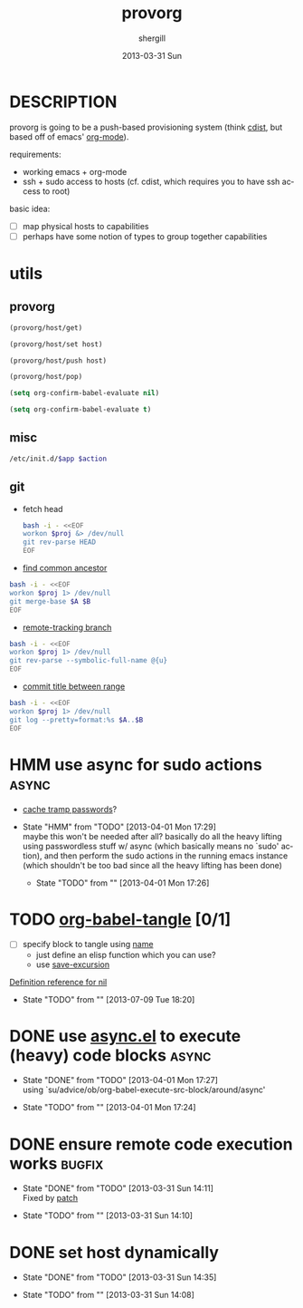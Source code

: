 #+TITLE:     provorg
#+AUTHOR:    shergill
#+EMAIL:     suhailshergill@gmail.com
#+DATE:      2013-03-31 Sun
#+DESCRIPTION: emacs' org-mode based provisioning system
#+KEYWORDS: provisioning,emacs,elisp,org-mode
#+LANGUAGE:  en
#+OPTIONS:   H:3 num:t toc:t \n:nil @:t ::t |:t ^:t -:t f:t *:t <:t
#+OPTIONS:   TeX:t LaTeX:t skip:nil d:nil todo:t pri:nil tags:not-in-toc
#+INFOJS_OPT: view:nil toc:nil ltoc:t mouse:underline buttons:0 path:http://orgmode.org/org-info.js
#+EXPORT_SELECT_TAGS: export
#+EXPORT_EXCLUDE_TAGS: noexport
#+LINK_UP:   
#+LINK_HOME: 
#+XSLT:
#+PROPERTY: results silent
#+PROPERTY: dir-dyn yes
* DESCRIPTION
  provorg is going to be a push-based provisioning system (think [[http://www.nico.schottelius.org/software/cdist/][cdist]], but
  based off of emacs' [[http://orgmode.org/][org-mode]]).

  requirements:
  - working emacs + org-mode
  - ssh + sudo access to hosts (cf. cdist, which requires you to have ssh
    access to root)

  basic idea:
  - [ ] map physical hosts to capabilities
  - [ ] perhaps have some notion of types to group together capabilities
* utils
** provorg
  #+NAME: provorg/host/get
  #+BEGIN_SRC emacs-lisp :dir-dyn no :dir ~ 
    (provorg/host/get)
  #+END_SRC
  #+NAME: provorg/host/set
  #+BEGIN_SRC emacs-lisp :dir-dyn no :dir ~ :var host=""
    (provorg/host/set host)
  #+END_SRC
  #+NAME: provorg/host/push
  #+BEGIN_SRC emacs-lisp :dir-dyn no :dir ~ :var host=""
    (provorg/host/push host)
  #+END_SRC
  #+NAME: provorg/host/pop
  #+BEGIN_SRC emacs-lisp :dir-dyn no :dir ~ 
    (provorg/host/pop)
  #+END_SRC
  #+NAME: provorg/init
  #+BEGIN_SRC emacs-lisp 
    (setq org-confirm-babel-evaluate nil)
  #+END_SRC
  #+NAME: provorg/quit
  #+BEGIN_SRC emacs-lisp 
    (setq org-confirm-babel-evaluate t)
  #+END_SRC

** misc
  #+NAME: provorg/initd
  #+BEGIN_SRC sh :sudo yes :dir ~ :var app="reboot" :var action="start"
    /etc/init.d/$app $action
  #+END_SRC
** git
   - fetch head
     #+NAME: git/head/get
     #+BEGIN_SRC sh :dir ~ 
       bash -i - <<EOF
       workon $proj &> /dev/null
       git rev-parse HEAD
       EOF
     #+END_SRC

  - [[http://stackoverflow.com/a/1549155][find common ancestor]]
  #+NAME: git/common-ancestor
  #+BEGIN_SRC sh :dir ~ :var A="HEAD" :var B="HEAD" 
    bash -i - <<EOF
    workon $proj 1> /dev/null
    git merge-base $A $B
    EOF
  #+END_SRC
  - [[http://stackoverflow.com/a/3763075][remote-tracking branch]]
  #+NAME: git/remote-tracking/get
  #+BEGIN_SRC sh :dir ~ 
    bash -i - <<EOF
    workon $proj 1> /dev/null
    git rev-parse --symbolic-full-name @{u}
    EOF
  #+END_SRC
  - [[http://stackoverflow.com/a/2941614][commit title between range]]
  #+NAME: git/log-titles-in-range
  #+BEGIN_SRC sh :dir ~ :var A="HEAD" :var B="HEAD"
    bash -i - <<EOF
    workon $proj 1> /dev/null
    git log --pretty=format:%s $A..$B
    EOF
  #+END_SRC

* HMM use async for sudo actions                                      :async:
  - [[http://www.gnu.org/software/tramp/#Password-handling][cache tramp passwords]]?
   
  - State "HMM"       from "TODO"       [2013-04-01 Mon 17:29] \\
    maybe this won't be needed after all? basically do all the heavy lifting using
    passwordless stuff w/ async (which basically means no `sudo' action), and then
    perform the sudo actions in the running emacs instance (which shouldn't be too
    bad since all the heavy lifting has been done)

   - State "TODO"       from ""           [2013-04-01 Mon 17:26] \\

   :PROPERTIES:
   :CUSTOM_ID: 67148f4e-4dc3-4c2f-bdac-f73c3cc8634b
   :END:
* TODO [[file:~/config/_common/emacs/.emacs.d/github/org/lisp/ob-tangle.el::182][org-babel-tangle]] [0/1]
  - [ ] specify block to tangle using [[file:~/.emacs.d/github/org/lisp/ob.el::1524][name]]
    - just define an elisp function which you can use?
    - use [[help:save-excursion][save-excursion]]
  
  [[help:][Definition reference for nil]]
  - State "TODO"       from ""           [2013-07-09 Tue 18:20] \\

  :PROPERTIES:
  :CUSTOM_ID: 9b224b3f-2c35-4165-9b96-64a202149484
  :END:
* DONE use [[https://github.com/jwiegley/emacs-async][async.el]] to execute (heavy) code blocks                    :async:
  CLOSED: [2013-04-01 Mon 17:27]

  - State "DONE"       from "TODO"       [2013-04-01 Mon 17:27] \\
    using `su/advice/ob/org-babel-execute-src-block/around/async'

  - State "TODO"       from ""           [2013-04-01 Mon 17:24] \\

  :PROPERTIES:
  :CUSTOM_ID: 80f01437-012e-4fc0-9c2e-b658fecc75d5
  :END:
* DONE ensure remote code execution works                            :bugfix:
  CLOSED: [2013-03-31 Sun 14:11]
  - State "DONE"       from "TODO"       [2013-03-31 Sun 14:11] \\
    Fixed by [[https://gist.github.com/suhailshergill/5233313][patch]]
  
  - State "TODO"       from ""           [2013-03-31 Sun 14:10] \\

  :PROPERTIES:
  :CUSTOM_ID: 8b6dd7bf-8ee7-4e61-be13-ab5cb3012b6c
  :END:
* DONE set host dynamically
  CLOSED: [2013-03-31 Sun 14:35]
  - State "DONE"       from "TODO"       [2013-03-31 Sun 14:35]
  
  - State "TODO"       from ""           [2013-03-31 Sun 14:08] \\

  :PROPERTIES:
  :CUSTOM_ID: a14252fd-dd46-413c-8219-1139558f38c1
  :END:
